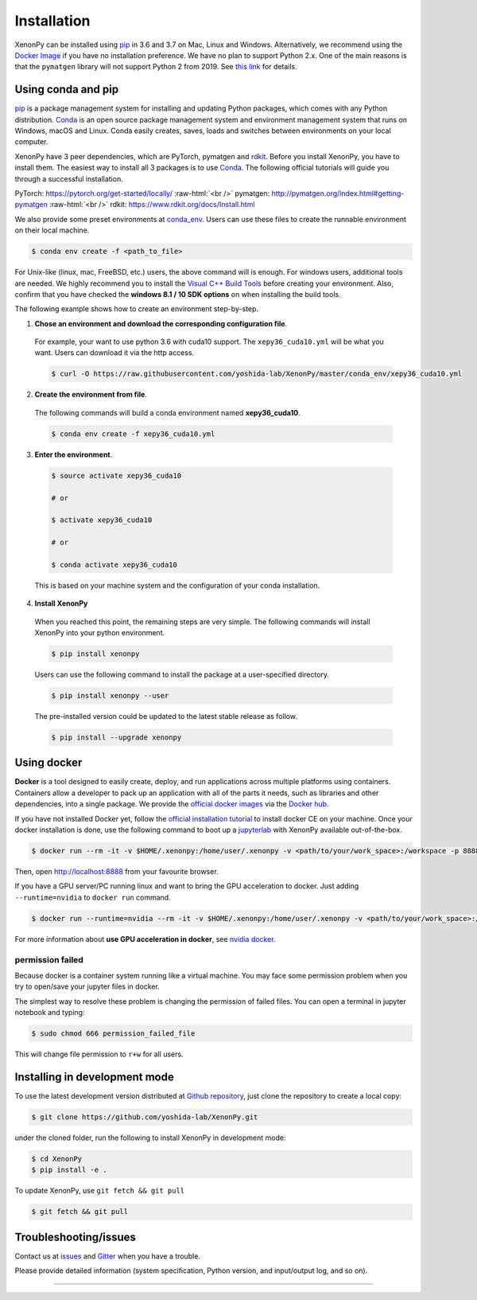 .. role:: raw-html(raw)
    :format: html

============
Installation
============

XenonPy can be installed using pip_ in 3.6 and 3.7 on Mac, Linux and Windows.
Alternatively, we recommend using the `Docker Image`_ if you have no installation preference.
We have no plan to support Python 2.x. One of the main reasons is that the ``pymatgen`` library will not support Python 2 from 2019.
See `this link <http://pymatgen.org/#py3k-only-with-effect-from-2019-1-1>`_ for details.



.. _install_xenonpy:

-------------------
Using conda and pip
-------------------

pip_ is a package management system for installing and updating Python packages, which comes with any Python distribution.
Conda_ is an open source package management system and environment management system that runs on Windows, macOS and Linux.
Conda easily creates, saves, loads and switches between environments on your local computer.

XenonPy have 3 peer dependencies, which are PyTorch, pymatgen and rdkit_. Before you install XenonPy, you have to install them.
The easiest way to install all 3 packages is to use Conda_. The following official tutorials will guide you through a successful installation.

PyTorch: https://pytorch.org/get-started/locally/
:raw-html:`<br />`
pymatgen: http://pymatgen.org/index.html#getting-pymatgen
:raw-html:`<br />`
rdkit: https://www.rdkit.org/docs/Install.html

We also provide some preset environments at `conda_env <https://github.com/yoshida-lab/XenonPy/tree/master/conda_env>`_.
Users can use these files to create the runnable environment on their local machine.

.. code-block:: bash

    $ conda env create -f <path_to_file>

For Unix-like (linux, mac, FreeBSD, etc.) users, the above command will is enough.
For windows users, additional tools are needed. We highly recommend you to install the `Visual C++ Build Tools <http://landinghub.visualstudio.com/visual-cpp-build-tools>`_ before creating your environment.
Also, confirm that you have checked the **windows 8.1 / 10 SDK options** on when installing the build tools.

The following example shows how to create an environment step-by-step.

1. **Chose an environment and download the corresponding configuration file**.

 For example, your want to use python 3.6 with cuda10 support. The ``xepy36_cuda10.yml`` will be what you want.
 Users can download it via the http access.

 .. code-block:: bash

  $ curl -O https://raw.githubusercontent.com/yoshida-lab/XenonPy/master/conda_env/xepy36_cuda10.yml

2. **Create the environment from file**.

 The following commands will build a conda environment named **xepy36_cuda10**.

 .. code-block:: bash

    $ conda env create -f xepy36_cuda10.yml


3. **Enter the environment**.

 .. code-block:: bash

    $ source activate xepy36_cuda10

    # or

    $ activate xepy36_cuda10

    # or

    $ conda activate xepy36_cuda10

 This is based on your machine system and the configuration of your conda installation.

4. **Install XenonPy**

 When you reached this point, the remaining steps are very simple.
 The following commands will install XenonPy into your python environment.

 .. code-block:: bash

    $ pip install xenonpy

 Users can use the following command to install the package at a user-specified directory.

 .. code-block:: bash

    $ pip install xenonpy --user

 The pre-installed version could be updated to the latest stable release as follow.

 .. code-block:: bash

    $ pip install --upgrade xenonpy


------------
Using docker
------------

.. image:: _static/docker.png


**Docker** is a tool designed to easily create, deploy, and run applications across multiple platforms using containers.
Containers allow a developer to pack up an application with all of the parts it needs, such as libraries and other dependencies, into a single package.
We provide the `official docker images`_ via the `Docker hub <https://hub.docker.com>`_.

If you have not installed Docker yet, follow the `official installation tutorial <https://docs.docker.com/install/>`_ to install docker CE on your machine.
Once your docker installation is done, use the following command to boot up a jupyterlab_ with XenonPy available out-of-the-box.

.. code-block:: bash

    $ docker run --rm -it -v $HOME/.xenonpy:/home/user/.xenonpy -v <path/to/your/work_space>:/workspace -p 8888:8888 yoshidalab/xenonpy

Then, open http://localhost:8888 from your favourite browser.

If you have a GPU server/PC running linux and want to bring the GPU acceleration to docker. Just adding ``--runtime=nvidia`` to ``docker run`` command.

.. code-block:: bash

    $ docker run --runtime=nvidia --rm -it -v $HOME/.xenonpy:/home/user/.xenonpy -v <path/to/your/work_space>:/workspace -p 8888:8888 yoshidalab/xenonpy

For more information about **use GPU acceleration in docker**, see `nvidia docker <https://github.com/NVIDIA/nvidia-docker>`_.


permission failed
-----------------

Because docker is a container system running like a virtual machine.
You may face some permission problem when you try to open/save your jupyter files in docker.

The simplest way to resolve these problem is changing the permission of failed files.
You can open a terminal in jupyter notebook and typing:

.. code-block:: bash

    $ sudo chmod 666 permission_failed_file

This will change file permission to ``r+w`` for all users.


------------------------------
Installing in development mode
------------------------------

To use the latest development version distributed at `Github repository`_,
just clone the repository to create a local copy:

.. code-block:: bash

    $ git clone https://github.com/yoshida-lab/XenonPy.git

under the cloned folder, run the following to install XenonPy in development mode:

.. code-block:: bash

    $ cd XenonPy
    $ pip install -e .

To update XenonPy, use ``git fetch && git pull`` 

.. code-block:: bash

    $ git fetch && git pull



----------------------
Troubleshooting/issues
----------------------

Contact us at issues_ and Gitter_ when you have a trouble.

Please provide detailed information (system specification, Python version, and input/output log, and so on).

-----------------------------------------------------------------------------------------------------------

.. _Conda: https://conda.io/en/latest/
.. _official docker images: https://cloud.docker.com/u/yoshidalab/repository/docker/yoshidalab/xenonpy
.. _yoshida-lab channel: https://anaconda.org/yoshida
.. _pip: https://pip.pypa.io
.. _docker image: https://docs.docker.com
.. _Github repository: https://github.com/yoshida-lab/XenonPy
.. _issues: https://github.com/yoshida-lab/XenonPy/issues
.. _Gitter: https://gitter.im/yoshida-lab/XenonPy
.. _PyTorch: http://pytorch.org/
.. _rdkit: https://www.rdkit.org/
.. _jupyterlab: https://jupyterlab.readthedocs.io/en/stable/
